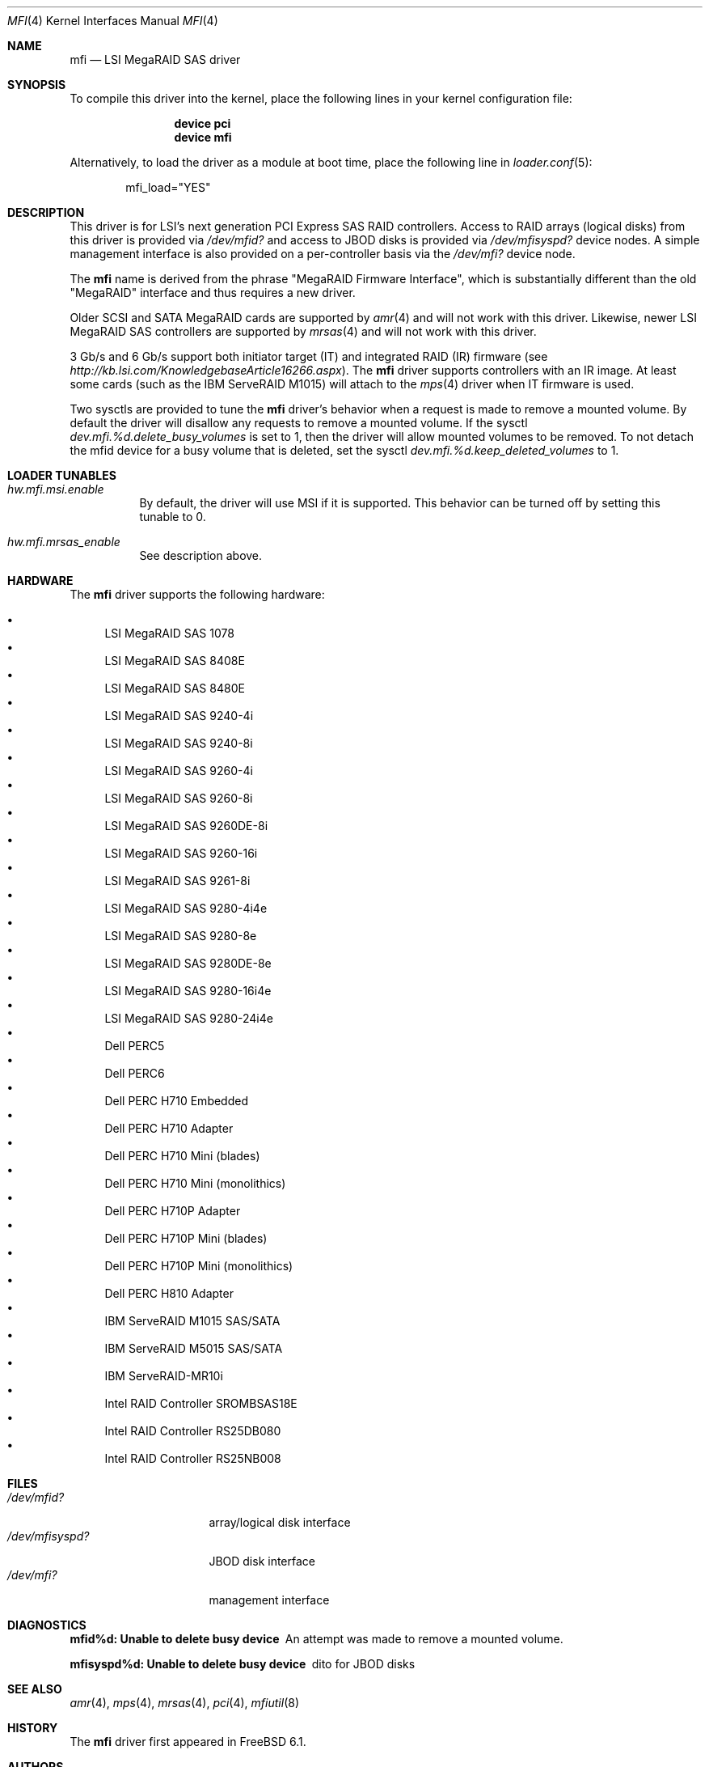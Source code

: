 .\" Copyright (c) 2006 Scott Long
.\" All rights reserved.
.\"
.\" Redistribution and use in source and binary forms, with or without
.\" modification, are permitted provided that the following conditions
.\" are met:
.\" 1. Redistributions of source code must retain the above copyright
.\"    notice, this list of conditions and the following disclaimer.
.\" 2. Redistributions in binary form must reproduce the above copyright
.\"    notice, this list of conditions and the following disclaimer in the
.\"    documentation and/or other materials provided with the distribution.
.\"
.\" THIS SOFTWARE IS PROVIDED BY THE AUTHOR AND CONTRIBUTORS ``AS IS'' AND
.\" ANY EXPRESS OR IMPLIED WARRANTIES, INCLUDING, BUT NOT LIMITED TO, THE
.\" IMPLIED WARRANTIES OF MERCHANTABILITY AND FITNESS FOR A PARTICULAR PURPOSE
.\" ARE DISCLAIMED.  IN NO EVENT SHALL THE AUTHOR OR CONTRIBUTORS BE LIABLE
.\" FOR ANY DIRECT, INDIRECT, INCIDENTAL, SPECIAL, EXEMPLARY, OR CONSEQUENTIAL
.\" DAMAGES (INCLUDING, BUT NOT LIMITED TO, PROCUREMENT OF SUBSTITUTE GOODS
.\" OR SERVICES; LOSS OF USE, DATA, OR PROFITS; OR BUSINESS INTERRUPTION)
.\" HOWEVER CAUSED AND ON ANY THEORY OF LIABILITY, WHETHER IN CONTRACT, STRICT
.\" LIABILITY, OR TORT (INCLUDING NEGLIGENCE OR OTHERWISE) ARISING IN ANY WAY
.\" OUT OF THE USE OF THIS SOFTWARE, EVEN IF ADVISED OF THE POSSIBILITY OF
.\" SUCH DAMAGE.
.\"
.\" $FreeBSD: src/share/man/man4/mfi.4,v 1.13 2010/05/12 17:12:38 brueffer Exp $
.\"
.Dd November 28, 2014
.Dt MFI 4
.Os
.Sh NAME
.Nm mfi
.Nd "LSI MegaRAID SAS driver"
.Sh SYNOPSIS
To compile this driver into the kernel,
place the following lines in your
kernel configuration file:
.Bd -ragged -offset indent
.Cd "device pci"
.Cd "device mfi"
.Ed
.Pp
Alternatively, to load the driver as a
module at boot time, place the following line in
.Xr loader.conf 5 :
.Bd -literal -offset indent
mfi_load="YES"
.Ed
.Sh DESCRIPTION
This driver is for LSI's next generation PCI Express SAS RAID controllers.
Access to RAID arrays (logical disks) from this driver is provided via
.Pa /dev/mfid?
and access to JBOD disks is provided via
.Pa /dev/mfisyspd?
device nodes.
A simple management interface is also provided on a per-controller basis via
the
.Pa /dev/mfi?
device node.
.Pp
The
.Nm
name is derived from the phrase "MegaRAID Firmware Interface", which is
substantially different than the old "MegaRAID" interface and thus requires
a new driver.
.Pp
Older SCSI and SATA MegaRAID cards are supported by
.Xr amr 4
and will not work with this driver.
Likewise, newer LSI MegaRAID SAS controllers are supported by
.Xr mrsas 4
and will not work with this driver.
.Pp
3 Gb/s and 6 Gb/s support both initiator target (IT) and integrated RAID (IR)
firmware (see
.Pa http://kb.lsi.com/KnowledgebaseArticle16266.aspx ) .
The
.Nm
driver supports controllers with an IR image.
At least some cards (such as the
.Tn IBM ServeRAID M1015 )
will attach to the
.Xr mps 4
driver when IT firmware is used.
.Pp
Two sysctls are provided to tune the
.Nm
driver's behavior when a request is made to remove a mounted volume.
By default the driver will disallow any requests to remove a mounted volume.
If the sysctl
.Va dev.mfi.%d.delete_busy_volumes
is set to 1,
then the driver will allow mounted volumes to be removed.
To not detach the mfid device for a busy volume that is deleted, set the
sysctl
.Va dev.mfi.%d.keep_deleted_volumes
to 1.
.Sh LOADER TUNABLES
.Bl -tag -width indent
.It Va hw.mfi.msi.enable
By default, the driver will use MSI if it is supported.
This behavior can be turned off by setting this tunable to 0.
.It Va hw.mfi.mrsas_enable
See description above.
.El
.Sh HARDWARE
The
.Nm
driver supports the following hardware:
.Pp
.Bl -bullet -compact
.It
LSI MegaRAID SAS 1078
.It
LSI MegaRAID SAS 8408E
.It
LSI MegaRAID SAS 8480E
.It
LSI MegaRAID SAS 9240-4i
.It
LSI MegaRAID SAS 9240-8i
.It
LSI MegaRAID SAS 9260-4i
.It
LSI MegaRAID SAS 9260-8i
.It
LSI MegaRAID SAS 9260DE-8i
.It
LSI MegaRAID SAS 9260-16i
.It
LSI MegaRAID SAS 9261-8i
.It
LSI MegaRAID SAS 9280-4i4e
.It
LSI MegaRAID SAS 9280-8e
.It
LSI MegaRAID SAS 9280DE-8e
.It
LSI MegaRAID SAS 9280-16i4e
.It
LSI MegaRAID SAS 9280-24i4e
.It
Dell PERC5
.It
Dell PERC6
.It
Dell PERC H710 Embedded
.It
Dell PERC H710 Adapter
.It
Dell PERC H710 Mini (blades)
.It
Dell PERC H710 Mini (monolithics)
.It
Dell PERC H710P Adapter
.It
Dell PERC H710P Mini (blades)
.It
Dell PERC H710P Mini (monolithics)
.It
Dell PERC H810 Adapter
.It
IBM ServeRAID M1015 SAS/SATA
.It
IBM ServeRAID M5015 SAS/SATA
.It
IBM ServeRAID-MR10i
.It
Intel RAID Controller SROMBSAS18E
.It
Intel RAID Controller RS25DB080
.It
Intel RAID Controller RS25NB008
.El
.Sh FILES
.Bl -tag -width ".Pa /dev/mfisyspd?" -compact
.It Pa /dev/mfid?
array/logical disk interface
.It Pa /dev/mfisyspd?
JBOD disk interface
.It Pa /dev/mfi?
management interface
.El
.Sh DIAGNOSTICS
.Bl -diag
.It "mfid%d: Unable to delete busy device"
An attempt was made to remove a mounted volume.
.It "mfisyspd%d: Unable to delete busy device"
dito for JBOD disks
.El
.Sh SEE ALSO
.Xr amr 4 ,
.Xr mps 4 ,
.Xr mrsas 4 ,
.Xr pci 4 ,
.Xr mfiutil 8
.Sh HISTORY
The
.Nm
driver first appeared in
.Fx 6.1 .
.Sh AUTHORS
The
.Nm
driver and this manual page were written by
.An Scott Long Aq Mt scottl@FreeBSD.org .
.\".Sh BUGS
.\"The driver does not support big-endian architectures at this time.
